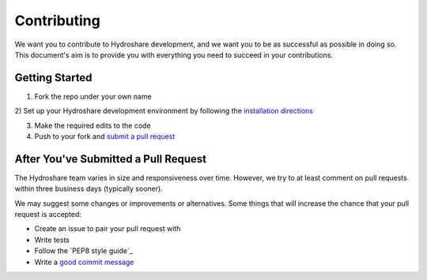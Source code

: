 Contributing
============

We want you to contribute to Hydroshare development, and we want you to be
as successful as possible in doing so. This document's aim is to provide you
with everything you need to succeed in your contributions.

Getting Started
---------------

1) Fork the repo under your own name

2) Set up your Hydroshare development environment by following the
`installation directions`_

.. _installation directions: https://github.com/hydroshare/hydroshare#simplified-installation-instructions

3) Make the required edits to the code

4) Push to your fork and `submit a pull request`_

.. _submit a pull request: https://github.com/hydroshare/hydroshare/compare/

After You've Submitted a Pull Request
-------------------------------------

The Hydroshare team varies in size and responsiveness over time. However, we try
to at least comment on pull requests within three business days (typically sooner).

We may suggest some changes or improvements or alternatives. Some things that will
increase the chance that your pull request is accepted:

- Create an issue to pair your pull request with
- Write tests
- Follow the `PEP8 style guide`_
- Write a `good commit message`_

.. _PEP8 style guide:: https://www.python.org/dev/peps/pep-0008/
.. _good commit message: http://tbaggery.com/2008/04/19/a-note-about-git-commit-messages.html